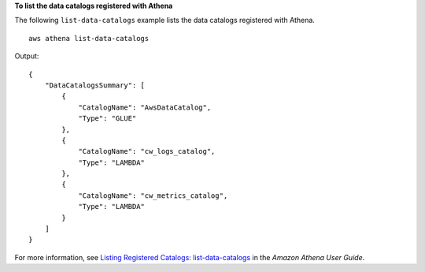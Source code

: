 **To list the data catalogs registered with Athena**

The following ``list-data-catalogs`` example lists the data catalogs registered with Athena. ::

    aws athena list-data-catalogs

Output::

    {
        "DataCatalogsSummary": [
            {
                "CatalogName": "AwsDataCatalog",
                "Type": "GLUE"
            },
            {
                "CatalogName": "cw_logs_catalog",
                "Type": "LAMBDA"
            },
            {
                "CatalogName": "cw_metrics_catalog",
                "Type": "LAMBDA"
            }
        ]
    }

For more information, see `Listing Registered Catalogs: list-data-catalogs <https://docs.aws.amazon.com/athena/latest/ug/datastores-hive-cli.html#datastores-hive-cli-listing-registered-catalogs>`__ in the *Amazon Athena User Guide*.